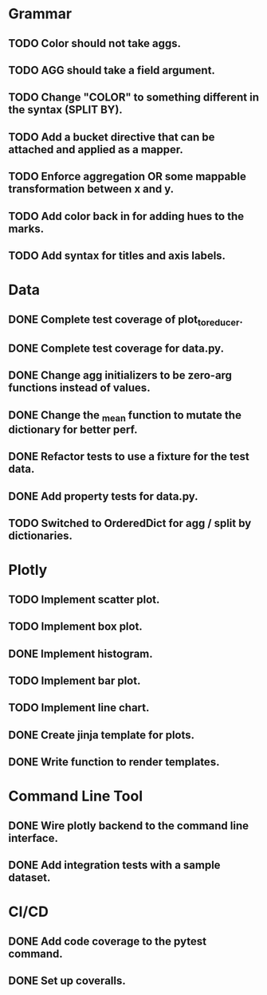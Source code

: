 * Grammar
** TODO Color should not take aggs.
** TODO AGG should take a field argument.
** TODO Change "COLOR" to something different in the syntax (SPLIT BY).
** TODO Add a bucket directive that can be attached and applied as a mapper.
** TODO Enforce aggregation OR some mappable transformation between x and y.
** TODO Add color back in for adding hues to the marks.
** TODO Add syntax for titles and axis labels.

* Data
** DONE Complete test coverage of plot_to_reducer.
** DONE Complete test coverage for data.py.
** DONE Change agg initializers to be zero-arg functions instead of values.
** DONE Change the _mean function to mutate the dictionary for better perf.
** DONE Refactor tests to use a fixture for the test data.
** DONE Add property tests for data.py.
** TODO Switched to OrderedDict for agg / split by dictionaries.

* Plotly
** TODO Implement scatter plot.
** TODO Implement box plot.
** DONE Implement histogram.
** TODO Implement bar plot.
** TODO Implement line chart.
** DONE Create jinja template for plots.
** DONE Write function to render templates. 

* Command Line Tool
** DONE Wire plotly backend to the command line interface.
** DONE Add integration tests with a sample dataset.

* CI/CD
** DONE Add code coverage to the pytest command.
** DONE Set up coveralls.
